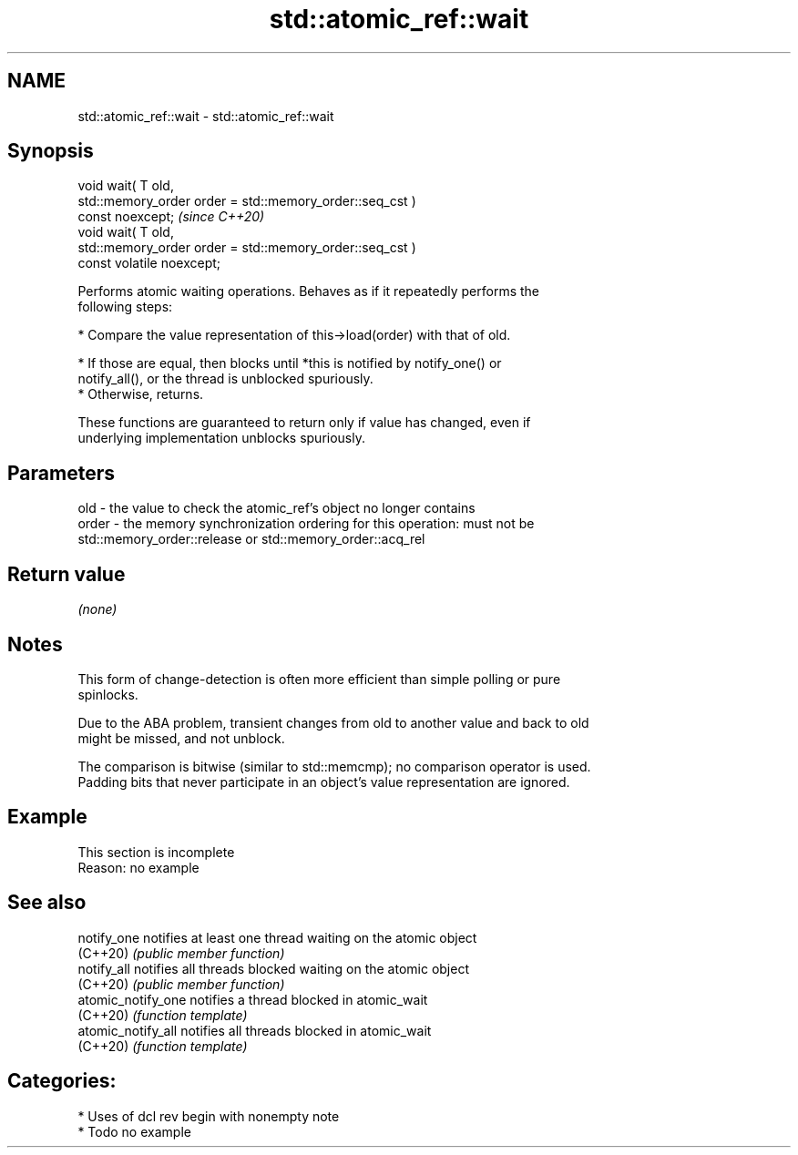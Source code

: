 .TH std::atomic_ref::wait 3 "2021.11.17" "http://cppreference.com" "C++ Standard Libary"
.SH NAME
std::atomic_ref::wait \- std::atomic_ref::wait

.SH Synopsis
   void wait( T old,
              std::memory_order order = std::memory_order::seq_cst )
   const noexcept;                                                       \fI(since C++20)\fP
   void wait( T old,
              std::memory_order order = std::memory_order::seq_cst )
   const volatile noexcept;

   Performs atomic waiting operations. Behaves as if it repeatedly performs the
   following steps:

     * Compare the value representation of this->load(order) with that of old.

          * If those are equal, then blocks until *this is notified by notify_one() or
            notify_all(), or the thread is unblocked spuriously.
          * Otherwise, returns.

   These functions are guaranteed to return only if value has changed, even if
   underlying implementation unblocks spuriously.

.SH Parameters

   old   - the value to check the atomic_ref's object no longer contains
   order - the memory synchronization ordering for this operation: must not be
           std::memory_order::release or std::memory_order::acq_rel

.SH Return value

   \fI(none)\fP

.SH Notes

   This form of change-detection is often more efficient than simple polling or pure
   spinlocks.

   Due to the ABA problem, transient changes from old to another value and back to old
   might be missed, and not unblock.

   The comparison is bitwise (similar to std::memcmp); no comparison operator is used.
   Padding bits that never participate in an object's value representation are ignored.

.SH Example

    This section is incomplete
    Reason: no example

.SH See also

   notify_one        notifies at least one thread waiting on the atomic object
   (C++20)           \fI(public member function)\fP
   notify_all        notifies all threads blocked waiting on the atomic object
   (C++20)           \fI(public member function)\fP
   atomic_notify_one notifies a thread blocked in atomic_wait
   (C++20)           \fI(function template)\fP
   atomic_notify_all notifies all threads blocked in atomic_wait
   (C++20)           \fI(function template)\fP

.SH Categories:

     * Uses of dcl rev begin with nonempty note
     * Todo no example

